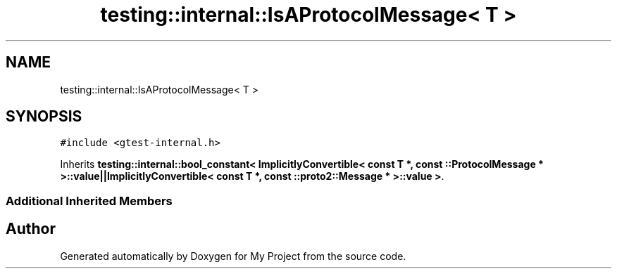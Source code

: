 .TH "testing::internal::IsAProtocolMessage< T >" 3 "Sun Jul 12 2020" "My Project" \" -*- nroff -*-
.ad l
.nh
.SH NAME
testing::internal::IsAProtocolMessage< T >
.SH SYNOPSIS
.br
.PP
.PP
\fC#include <gtest\-internal\&.h>\fP
.PP
Inherits \fBtesting::internal::bool_constant< ImplicitlyConvertible< const T *, const ::ProtocolMessage * >::value||ImplicitlyConvertible< const T *, const ::proto2::Message * >::value >\fP\&.
.SS "Additional Inherited Members"


.SH "Author"
.PP 
Generated automatically by Doxygen for My Project from the source code\&.
